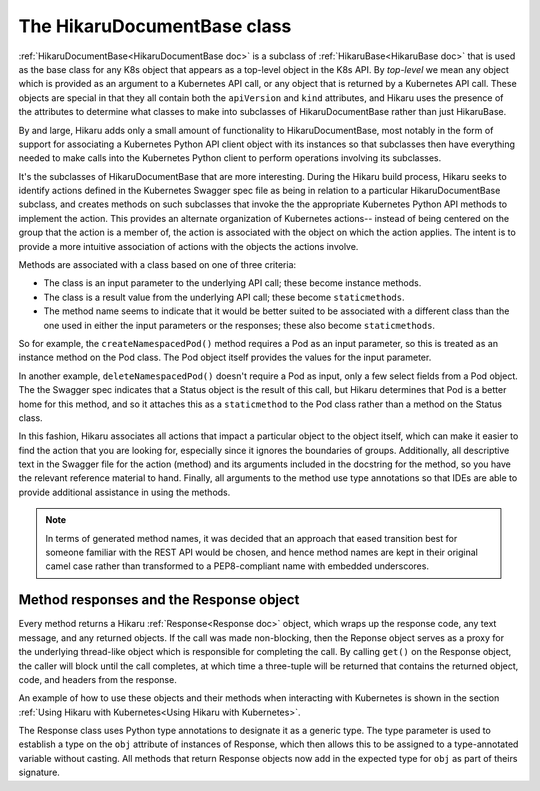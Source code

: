 *****************************
The HikaruDocumentBase class
*****************************

:ref:`HikaruDocumentBase<HikaruDocumentBase doc>` is a subclass of
:ref:`HikaruBase<HikaruBase doc>` that is used as the
base class for any K8s
object that appears as a top-level object in the K8s API. By *top-level* we mean any object which is 
provided as an argument to a Kubernetes API call, or any object that is returned by a Kubernetes API call.
These objects are special in that they all contain both the ``apiVersion`` and ``kind`` attributes, and
Hikaru uses the presence of the attributes to determine what classes to make into subclasses of
HikaruDocumentBase rather than just HikaruBase.

By and large, Hikaru adds only a small amount of functionality to HikaruDocumentBase, most notably in
the form of support for associating a Kubernetes Python API client object with its instances so that 
subclasses then have everything needed to make calls into the Kubernetes Python client to perform
operations involving its subclasses.

It's the subclasses of HikaruDocumentBase that are more interesting. During the Hikaru build process,
Hikaru seeks to identify actions defined in the Kubernetes Swagger spec file as being in relation to
a particular HikaruDocumentBase subclass, and creates methods on such subclasses that invoke the the
appropriate Kubernetes Python API methods to implement the action. This provides an alternate
organization of Kubernetes actions-- instead of being centered on the group that the action is a
member of, the action is associated with the object on which the action applies. The intent is to
provide a more intuitive association of actions with the objects the actions involve.

Methods are associated with a class based on one of three criteria:

- The class is an input parameter to the underlying API call; these become instance methods.
- The class is a result value from the underlying API call; these become ``staticmethods``.
- The method name seems to indicate that it would be better suited to be associated with a different
  class than the one used in either the input parameters or the responses; these also become ``staticmethods``.

So for example, the ``createNamespacedPod()`` method requires a Pod as an input parameter, so this is
treated as an instance method on the Pod class. The Pod object itself provides the values for the input
parameter.

In another example, ``deleteNamespacedPod()`` doesn't require a Pod as input, only a few select fields
from a Pod object. The the Swagger spec indicates that a Status object is the result of this call, but
Hikaru determines that Pod is a better home for this method, and so it attaches this as a ``staticmethod``
to the Pod class rather than a method on the Status class.

In this fashion, Hikaru associates all actions that impact a particular object to the object itself,
which can make it easier to find the action that you are looking for, especially since it ignores the
boundaries of groups. Additionally, all descriptive text in the Swagger file for the action (method)
and its arguments included in the docstring for the method, so you have the relevant reference
material to hand. Finally, all arguments to the method use type annotations so that IDEs are able to
provide additional assistance in using the methods.

.. note::

    In terms of generated method names, it was decided that an approach that eased
    transition best for someone familiar with the REST API would be chosen, and hence method names
    are kept in their original camel case rather than  transformed to a PEP8-compliant
    name with embedded underscores.

Method responses and the Response object
----------------------------------------

Every method returns a Hikaru :ref:`Response<Response doc>` object, which wraps up the response code, any text message,
and any returned objects. If the call was made non-blocking, then the Reponse object serves as a proxy
for the underlying thread-like object which is responsible for completing the call. By calling ``get()``
on the Response object, the caller will block until the call completes, at which time
a three-tuple will be returned that contains the returned object, code, and headers
from the response.

An example of how to use these objects and their methods when interacting with Kubernetes is shown
in the section :ref:`Using Hikaru with Kubernetes<Using Hikaru with Kubernetes>`.

The Response class uses Python type annotations to designate it as a generic type. The type parameter
is used to establish a type on the ``obj`` attribute of instances of Response, which then allows this
to be assigned to a type-annotated variable without casting. All methods that return Response objects
now add in the expected type for ``obj`` as part of theirs signature.

